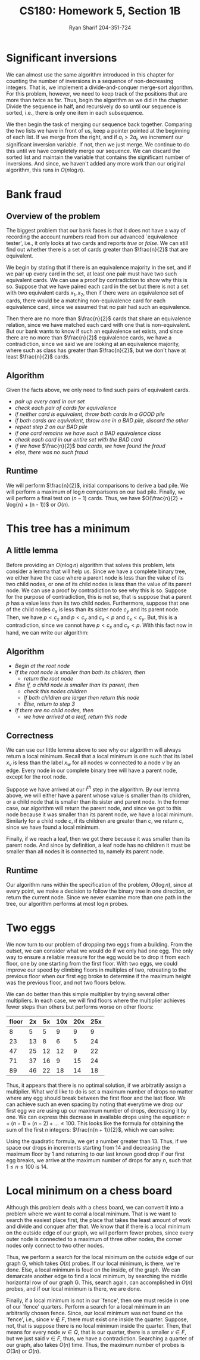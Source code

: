 #+AUTHOR: Ryan Sharif 204-351-724
#+TITLE: CS180: Homework 5, Section 1B
#+OPTIONS: toc:nil

#+LaTeX_HEADER: \usepackage{minted}
#+LaTeX_HEADER: \usemintedstyle{emacs}

#+LATEX_HEADER: \usepackage{amsthm}
#+LATEX_HEADER: \usepackage{mathtools}
#+LATEX_HEADER: \usepackage{tikz}
#+LATEX_HEADER: \usepackage{tkz-graph}
#+LATEX_HEADER: \usetikzlibrary{positioning,calc}
#+LaTeX_HEADER: \usepackage[T1]{fontenc}
#+LaTeX_HEADER: \usepackage{mathpazo}
#+LaTeX_HEADER: \linespread{1.05}
#+LaTeX_HEADER: \usepackage[scaled]{helvet}
#+LaTeX_HEADER: \usepackage{courier}
#+LATEX_HEADER: \usepackage{listings}
#+LaTeX_CLASS_OPTIONS: [letter,twoside,twocolumn]

* Significant inversions
We can almost use the same algorithm introduced in this chapter for counting the
number  of inversions  in a  sequence of  non-decreasing integers.  That is,  we
implement a divide-and-conquer merge-sort  algorithm. For this problem, however,
we need to  keep track of the positions  that are more than twice  as far. Thus,
begin the algorithm as  we did in the chapter: Divide the  sequence in half, and
recursively do so until our sequence is  sorted, i.e., there is only one item in
each subsequence.

We then begin the task of merging our sequence back together.  Comparing the two
lists we have  in front of us, keep  a pointer pointed at the  beginning of each
list.  If we  merge  from the  right,  and if  $a_i >  2a_j$,  we increment  our
significant inversion  variable. If not, then  we just merge. We  continue to do
this until we have completely merge our sequence. We can discard the sorted list
and   maintain  the   variable   that  contains   the   significant  number   of
inversions.  And  since, we  haven't  added  any  more  work than  our  original
algorithm, this runs in $O(n \log{n})$.

* Bank fraud
** Overview of the problem
The biggest problem that our bank faces is that it does not have a way
of recording the  account numbers read from  our advanced `equivalence
tester',  i.e., it  only  looks at  two cards  and  reports /true/  or
/false/. We can still find out whether there is a set of cards greater
than $\frac{n}{2}$ that are equivalent.

We begin  by stating that if  there is an equivalence  majority in the
set, and if we  pair up every card in the set, at  least one pair must
have two such equivalent cards. We can use a proof by contradiction to
show why this is so. Suppose that  we have paired each card in the set
but there is not  a set with two equivalent cards  $x_1, x_2$, then if
there were  an equivalence  set of  cards, there  would be  a matching
non-equivalence card for each equivalence  card, since we assumed that
no pair had such an equivalence.

Then  there  are  no  more  than $\frac{n}{2}$  cards  that  share  an
equivalence relation, since we have matched each card with one that is
non-equivalent. But our bank wants to  know if such an equivalence set
exists, and  since there  are no  more than  $\frac{n}{2}$ equivalence
cards, we  have a contradiction,  since we said  we are looking  at an
equivalence   majority,  where   such  as   class  has   greater  than
$\frac{n}{2}$, but we don't have at least $\frac{n}{2}$ cards.

** Algorithm
Given the facts above, we only need to find such pairs of equivalent
cards.

- /pair up every card in our set/
- /check each pair of cards for equivalence/
- /if neither card is equivalent, throw both cards in a GOOD pile/
- /if both cards are equivalent, throw one in a BAD pile, discard the other/
- /repeat step 2 on our BAD pile/
- /if one card remains we have such a BAD equivalence class/
- /check each card in our entire set with the BAD card/
- /if we have/ $\frac{n}{2}$ /bad cards, we have found the fraud/
- /else, there was no such fraud/

** Runtime
We will perform $\frac{n}{2}$, initial comparisons to derive a bad pile.
We will perform a maximum of $\log{n}$ comparisons on our bad pile.
Finally, we will perform a final test on $(n - 1)$ cards. Thus, we have
$O(\frac{n}{2} + \log{n} + (n - 1))$ or $O(n)$.

* This tree has a minimum

** A little lemma
Before providing an $O(n \log{n})$ algorithm that solves this problem,
lets consider a lemma that will help us. Since we have a complete
binary tree, we either have the case where a parent node is less than
the value of its two child nodes, or one of its child nodes is less
than the value of its parent node. We can use a proof by contradiction
to see why this is so. Suppose for the purpose of contradiction, this
is not so, that is suppose that a parent $p$ has a value less
than its two child nodes. Furthermore, suppose that one of the child
nodes $c_x$ is less than its sister node $c_y$ and its parent node. Then,
we have $p < c_x$ and $p < c_y$ and $c_x < p$ and $c_x < c_y$. But, this
is a contradiction, since we cannot have $p < c_x$ and $c_x < p$. With this
fact now in hand, we can write our algorithm:

** Algorithm
- /Begin at the root node/
- /If the root node is smaller than both its children, then/
  + /return the root node/
- /Else if, a child node is smaller than its parent, then/
  + /check this nodes children/
  + /If both children are larger then return this node/
  + /Else, return to step 3/
- /If there are no child nodes, then/
  + /we have arrived at a leaf, return this node/

** Correctness
We can use our little lemma above to see why our algorithm will always
return a local  minimum. Recall that a local minimum  is one such that
its  label $x_v$  is  less than  the  label $x_w$  for  all nodes  $w$
connected to a node $v$ by an  edge. Every node in our complete binary
tree will have a parent node, except for the root node.

Suppose we have arrived at our  /i^{th}/ step in the algorithm. By our
lemma above, we will either have  a parent whose value is smaller than
its children,  or a  child node  that is smaller  than its  sister and
parent node. In the former case,  our algorithm will return the parent
node, and since  we got to this  node because it was  smaller than its
parent node, we have a local minimum.  Similarly for a child node $c$,
if its  children are greater  than $c$, we  return $c$, since  we have
found a local minimum.

Finally, if we reach a leaf, then  we got there because it was smaller
than its  parent node.  And  since by definition,  a leaf node  has no
children it must be smaller than  all nodes it is connected to, namely
its parent node.

** Runtime
Our  algorithm   runs  within   the  specification  of   the  problem,
$O(\log{n})$, since at  every point, we make a decision  to follow the
binary tree  in one direction,  or return  the current node.  Since we
never examine more  than one path in the tree,  our algorithm performs
at most $\log{n}$ probes.

* Two eggs
We now  turn to  our problem  of dropping two  eggs from  a building.   From the
outset, we can consider what we would do if we only had one egg. The only way to
ensure a reliable measure  for the egg would be to drop it  from each floor, one
by one starting from the first floor.  With two eggs, we could improve our speed
by climbing  floors in multiples of  two, retreating to the  previous floor when
our first egg broke  to determine if the maximum height  was the previous floor,
and not two floors below.

We can do better than this simple multiplier by trying several other
multipliers. In each case, we will find floors where the multiplier
achieves fewer steps than others but performs worse on other floors:

| floor | 2x | 5x | 10x | 20x | 25x |
|-------+----+----+-----+-----+-----|
|     8 |  5 |  5 |   9 |   9 |   9 |
|    23 | 13 |  8 |   6 |   5 |  24 |
|    47 | 25 | 12 |  12 |   9 |  22 |
|    71 | 37 | 16 |   9 |  15 |  24 |
|    89 | 46 | 22 |  18 |  14 |  18 |

Thus, it appears that  there is no optimal solution, if  we arbitratily assign a
multiplier. What  we'd like to  do is  set a maximum  number of drops  no matter
where any egg should break between the first floor and the last floor. We can
achieve such an even spacing by noting that everytime we drop our first egg
we are using up our maximum number of drops, decreasing it by one. We can
express this decrease in available drops using the equation: 
$n + (n - 1) + (n - 2) + ... \leq 100$. This looks like the formula for
obtaining the sum of the first $n$ integers: $\frac{n(n + 1)}{2}$, which we
can solve:

#+BEGIN_LaTeX
\begin{align}
  \frac{n(n + 1)}{2} &= 100 \\
  n(n + 1) &= 200 \\
  n^2 + n &= 200 \\
  n^2 + n - 200 &= 0
\end{align}
#+END_LaTeX

Using the quadratic formula, we get a  number greater than 13. Thus, if we space
our drops in increments  starting from 14 and decreasing the  maximum floor by 1
and returning to our last known good drop  if our first egg breaks, we arrive at
the maximum number of drops for any $n$, such that $1 \leq n \leq 100$ is 14.

* Local minimum on a chess board
Although this problem deals with a chess board, we can convert it into a problem
where we want to  corral a local minimum. That is we want  to search the easiest
place  first, the  place that  takes the  least amount  of work  and divide  and
conquer after that. We know that if there is a local minimum on the outside edge
of our graph, we will perform fewer  probes, since every outer node is connected
to a maximum  of three other nodes,  the corner nodes only connect  to two other
nodes.

Thus, we perform a search for the local minimum on the outside edge of our graph
G, which takes $O(n)$ probes. If our  local minimum, is there, we're done. Else,
a local minimum  is foud on the  inside, of the graph. We  can demarcate another
edge to  find a  local minimum, by  searching the middle  horizontal row  of our
graph G. This, search again, can accomplished in $O(n)$ probes, and if our local
minimum is there, we are done.

Finally, if a local  minimum is not in our `fence', then one  must reside in one
of our `fence' quarters. Perform a search  for a local minimum in an arbitrarily
chosen fence. Since, our local minimum was not found on the `fence', i.e., since
$v \notin  F$, there must  exist one inside the  quarter. Suppose, not,  that is
suppose there is no local minimum inside the quarter. Then, that means for every
node $w \in Q$, that  is our quarter, there is a smaller $v  \in F$, but we just
said $v \in F$, thus, we have a contradiction. Searching a quarter of our graph,
also takes $O(n)$ time. Thus, the maximum number of probes is $O(3n)$ or $O(n)$.
